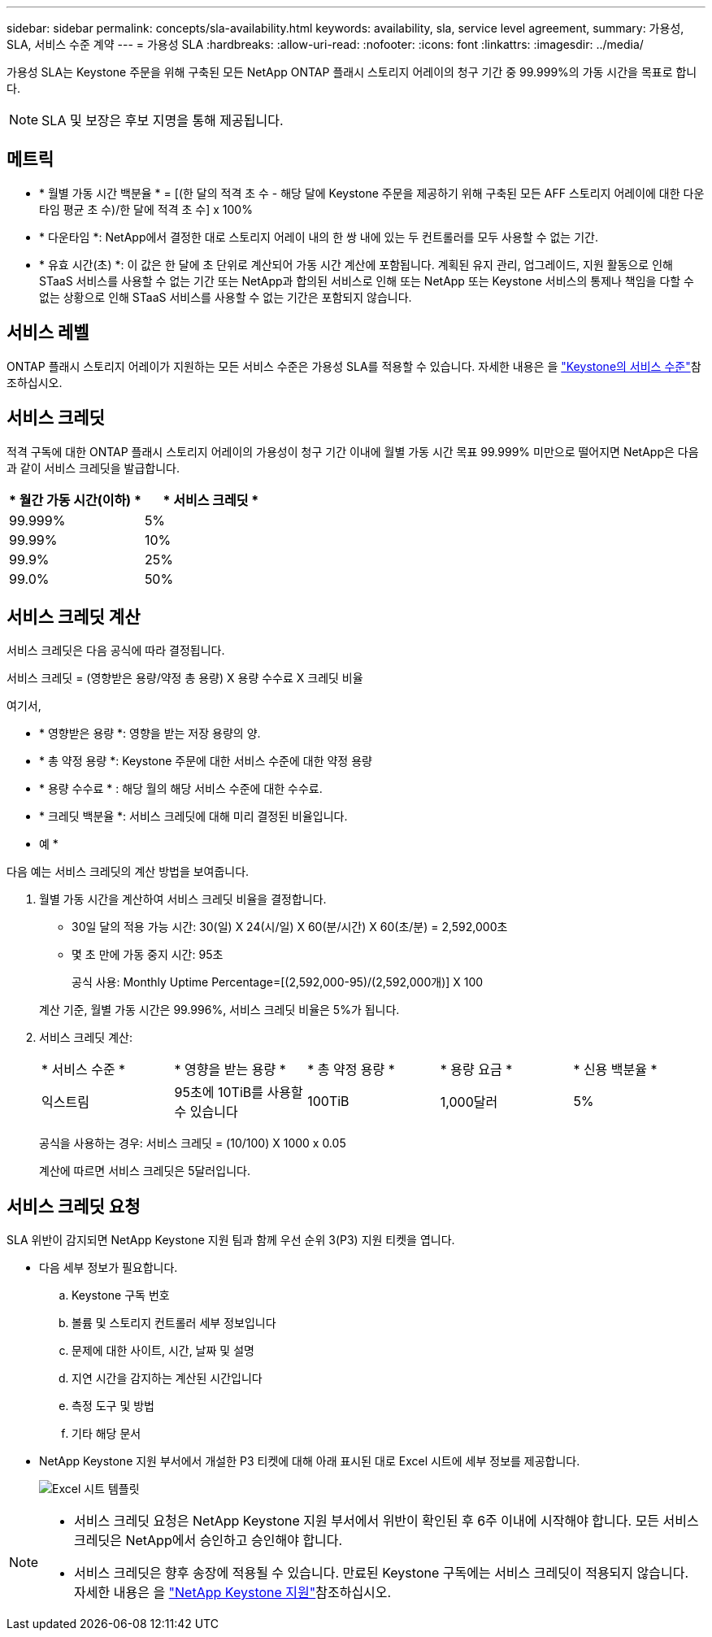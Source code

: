 ---
sidebar: sidebar 
permalink: concepts/sla-availability.html 
keywords: availability, sla, service level agreement, 
summary: 가용성, SLA, 서비스 수준 계약 
---
= 가용성 SLA
:hardbreaks:
:allow-uri-read: 
:nofooter: 
:icons: font
:linkattrs: 
:imagesdir: ../media/


[role="lead"]
가용성 SLA는 Keystone 주문을 위해 구축된 모든 NetApp ONTAP 플래시 스토리지 어레이의 청구 기간 중 99.999%의 가동 시간을 목표로 합니다.


NOTE: SLA 및 보장은 후보 지명을 통해 제공됩니다.



== 메트릭

* * 월별 가동 시간 백분율 * = [(한 달의 적격 초 수 - 해당 달에 Keystone 주문을 제공하기 위해 구축된 모든 AFF 스토리지 어레이에 대한 다운타임 평균 초 수)/한 달에 적격 초 수] x 100%
* * 다운타임 *: NetApp에서 결정한 대로 스토리지 어레이 내의 한 쌍 내에 있는 두 컨트롤러를 모두 사용할 수 없는 기간.
* * 유효 시간(초) *: 이 값은 한 달에 초 단위로 계산되어 가동 시간 계산에 포함됩니다. 계획된 유지 관리, 업그레이드, 지원 활동으로 인해 STaaS 서비스를 사용할 수 없는 기간 또는 NetApp과 합의된 서비스로 인해 또는 NetApp 또는 Keystone 서비스의 통제나 책임을 다할 수 없는 상황으로 인해 STaaS 서비스를 사용할 수 없는 기간은 포함되지 않습니다.




== 서비스 레벨

ONTAP 플래시 스토리지 어레이가 지원하는 모든 서비스 수준은 가용성 SLA를 적용할 수 있습니다. 자세한 내용은 을 link:https://docs.netapp.com/us-en/keystone-staas/concepts/service-levels.html#service-levels-for-file-and-block-storage["Keystone의 서비스 수준"]참조하십시오.



== 서비스 크레딧

적격 구독에 대한 ONTAP 플래시 스토리지 어레이의 가용성이 청구 기간 이내에 월별 가동 시간 목표 99.999% 미만으로 떨어지면 NetApp은 다음과 같이 서비스 크레딧을 발급합니다.

|===
| * 월간 가동 시간(이하) * | * 서비스 크레딧 * 


 a| 
99.999%
 a| 
5%



 a| 
99.99%
 a| 
10%



 a| 
99.9%
 a| 
25%



 a| 
99.0%
 a| 
50%

|===


== 서비스 크레딧 계산

서비스 크레딧은 다음 공식에 따라 결정됩니다.

서비스 크레딧 = (영향받은 용량/약정 총 용량) X 용량 수수료 X 크레딧 비율

여기서,

* * 영향받은 용량 *: 영향을 받는 저장 용량의 양.
* * 총 약정 용량 *: Keystone 주문에 대한 서비스 수준에 대한 약정 용량
* * 용량 수수료 * : 해당 월의 해당 서비스 수준에 대한 수수료.
* * 크레딧 백분율 *: 서비스 크레딧에 대해 미리 결정된 비율입니다.


* 예 *

다음 예는 서비스 크레딧의 계산 방법을 보여줍니다.

. 월별 가동 시간을 계산하여 서비스 크레딧 비율을 결정합니다.
+
** 30일 달의 적용 가능 시간: 30(일) X 24(시/일) X 60(분/시간) X 60(초/분) = 2,592,000초
** 몇 초 만에 가동 중지 시간: 95초
+
공식 사용: Monthly Uptime Percentage=[(2,592,000-95)/(2,592,000개)] X 100

+
계산 기준, 월별 가동 시간은 99.996%, 서비스 크레딧 비율은 5%가 됩니다.



. 서비스 크레딧 계산:
+
|===


| * 서비스 수준 * | * 영향을 받는 용량 * | * 총 약정 용량 * | * 용량 요금 * | * 신용 백분율 * 


 a| 
익스트림
| 95초에 10TiB를 사용할 수 있습니다 | 100TiB | 1,000달러 | 5% 
|===
+
공식을 사용하는 경우: 서비스 크레딧 = (10/100) X 1000 x 0.05

+
계산에 따르면 서비스 크레딧은 5달러입니다.





== 서비스 크레딧 요청

SLA 위반이 감지되면 NetApp Keystone 지원 팀과 함께 우선 순위 3(P3) 지원 티켓을 엽니다.

* 다음 세부 정보가 필요합니다.
+
.. Keystone 구독 번호
.. 볼륨 및 스토리지 컨트롤러 세부 정보입니다
.. 문제에 대한 사이트, 시간, 날짜 및 설명
.. 지연 시간을 감지하는 계산된 시간입니다
.. 측정 도구 및 방법
.. 기타 해당 문서


* NetApp Keystone 지원 부서에서 개설한 P3 티켓에 대해 아래 표시된 대로 Excel 시트에 세부 정보를 제공합니다.
+
image:sla-breach.png["Excel 시트 템플릿"]



[NOTE]
====
* 서비스 크레딧 요청은 NetApp Keystone 지원 부서에서 위반이 확인된 후 6주 이내에 시작해야 합니다. 모든 서비스 크레딧은 NetApp에서 승인하고 승인해야 합니다.
* 서비스 크레딧은 향후 송장에 적용될 수 있습니다. 만료된 Keystone 구독에는 서비스 크레딧이 적용되지 않습니다. 자세한 내용은 을 link:../concepts/gssc.html["NetApp Keystone 지원"]참조하십시오.


====